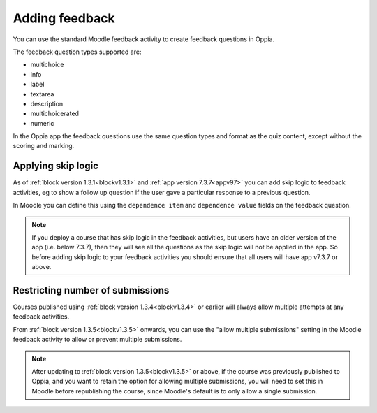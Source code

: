 Adding feedback
=================

You can use the standard Moodle feedback activity to create feedback questions
in Oppia.

The feedback question types supported are:

* multichoice
* info
* label
* textarea 
* description
* multichoicerated
* numeric

In the Oppia app the feedback questions use the same question types and format
as the quiz content, except without the scoring and marking.

Applying skip logic
--------------------

As of :ref:`block version 1.3.1<blockv1.3.1>` and :ref:`app version 7.3.7<appv97>`
you can add skip logic to feedback activities, eg to show a follow up question 
if the user gave a particular response to a previous question.

In Moodle you can define this using the ``dependence item`` and ``dependence
value`` fields on the feedback question.

.. note::
   If you deploy a course that has skip logic in the feedback activities, but
   users have an older version of the app (i.e. below 7.3.7), then they will
   see all the questions as the skip logic will not be applied in the app. So
   before adding skip logic to your feedback activities you should ensure that
   all users will have app v7.3.7 or above.

Restricting number of submissions
----------------------------------

Courses published using :ref:`block version 1.3.4<blockv1.3.4>` or earlier will always allow multiple attempts at any
feedback activities.

From :ref:`block version 1.3.5<blockv1.3.5>` onwards, you can use the "allow multiple submissions" setting in the Moodle
feedback activity to allow or prevent multiple submissions. 

.. note::
   After updating to :ref:`block version 1.3.5<blockv1.3.5>` or above, if the course was previously published to Oppia,
   and you want to retain the option for allowing multiple submissions, you will need to set this in Moodle before
   republishing the course, since Moodle's default is to only allow a single submission.
